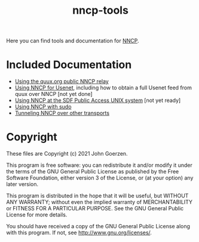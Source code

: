 #+TITLE: nncp-tools

Here you can find tools and documentation for [[https://nncp.mirrors.quux.org/][NNCP]].

* Included Documentation

- [[file:docs/quux-relay.org][Using the quux.org public NNCP relay]]
- [[file:docs/usenet.org][Using NNCP for Usenet]], including how to obtain a full Usenet feed from quux over NNCP [not yet done]
- [[file:docs/sdf.org][Using NNCP at the SDF Public Access UNIX system]] [not yet ready]
- [[file:docs/nncp-sudo.org][Using NNCP with sudo]]
- [[file:docs/tunneling.org][Tunneling NNCP over other transports]]

* Copyright

These files are Copyright (c) 2021 John Goerzen.

This program is free software: you can redistribute it and/or modify
it under the terms of the GNU General Public License as published by
the Free Software Foundation, either version 3 of the License, or
(at your option) any later version.

This program is distributed in the hope that it will be useful,
but WITHOUT ANY WARRANTY; without even the implied warranty of
MERCHANTABILITY or FITNESS FOR A PARTICULAR PURPOSE.  See the
GNU General Public License for more details.

You should have received a copy of the GNU General Public License
along with this program.  If not, see <http://www.gnu.org/licenses/>.
